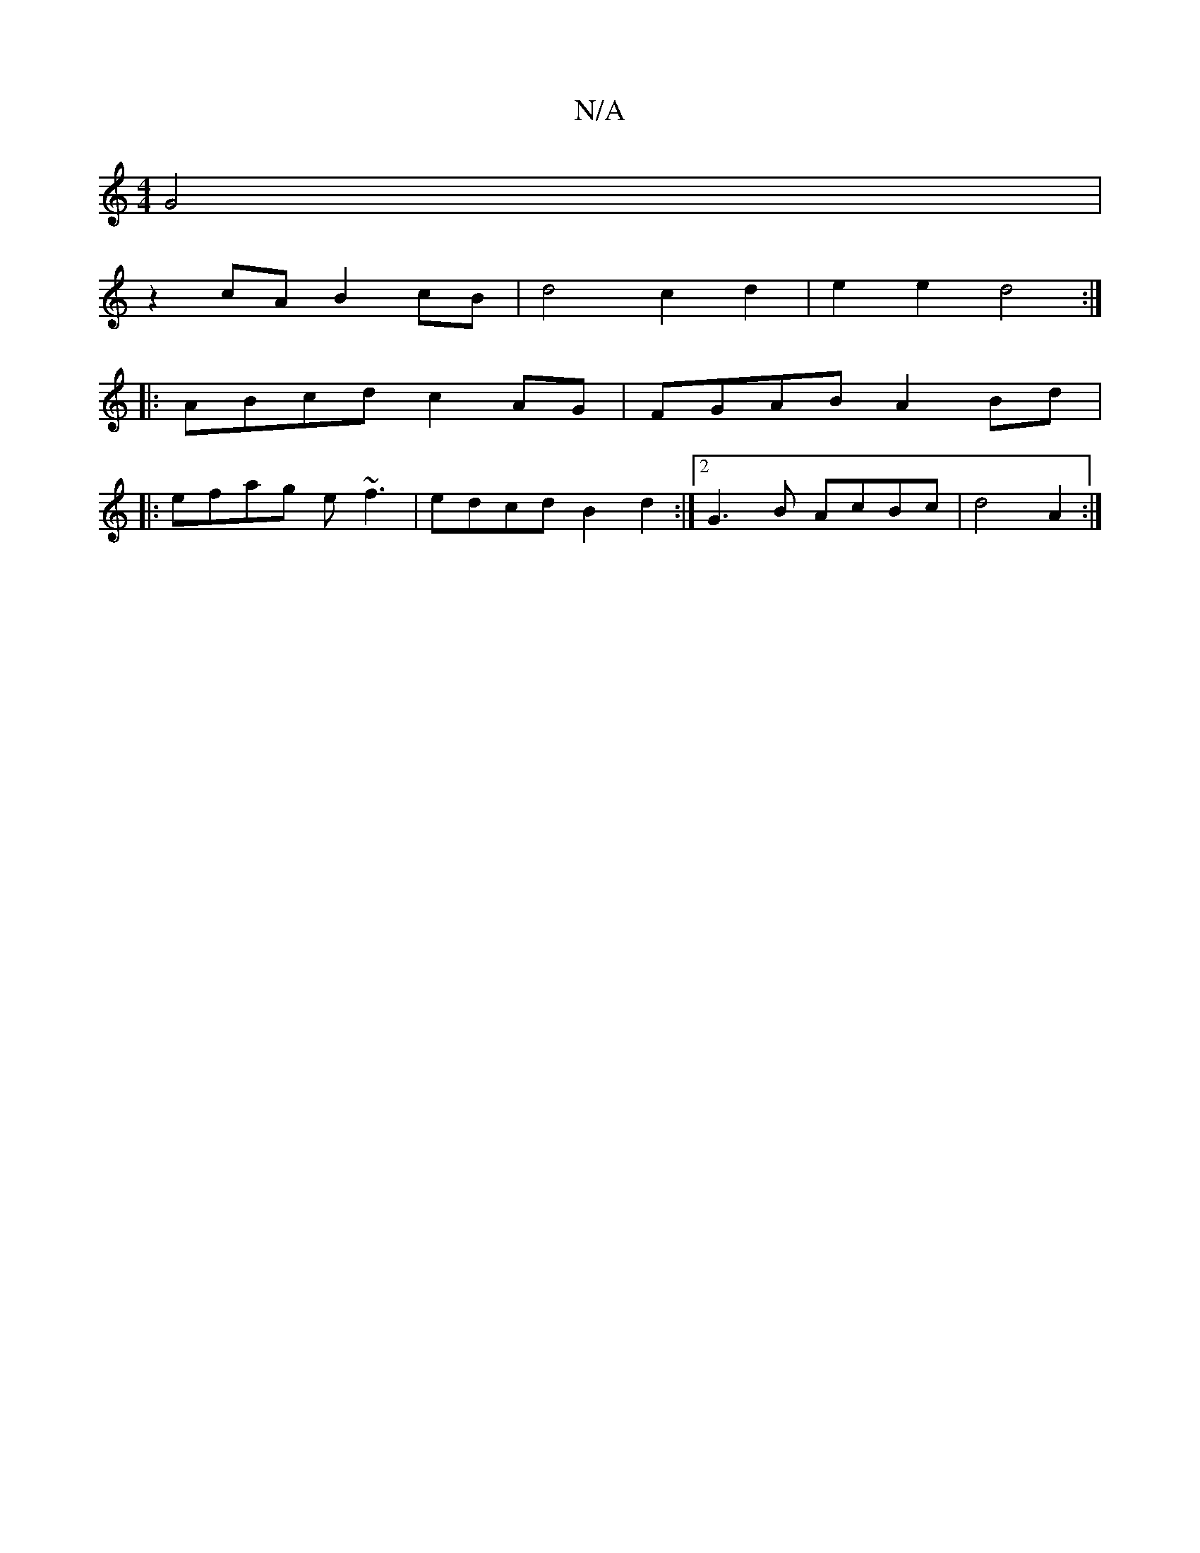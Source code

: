 X:1
T:N/A
M:4/4
R:N/A
K:Cmajor
G4|
z2cA B2cB| d4 c2d2|e2e2 d4:|
|:ABcd c2 AG|FGAB A2Bd|
|:efag e~f3|edcd B2d2:|2 G3B AcBc|d4A2:|

|:.Az|:A2 AF GB g2|d6|"A7"eccc A2Bc|"D"f4- d2 cf|
"G"g2g2 [ec)dB | ABec "Em" D4 | G4 :|

"Am"E4 AF | 